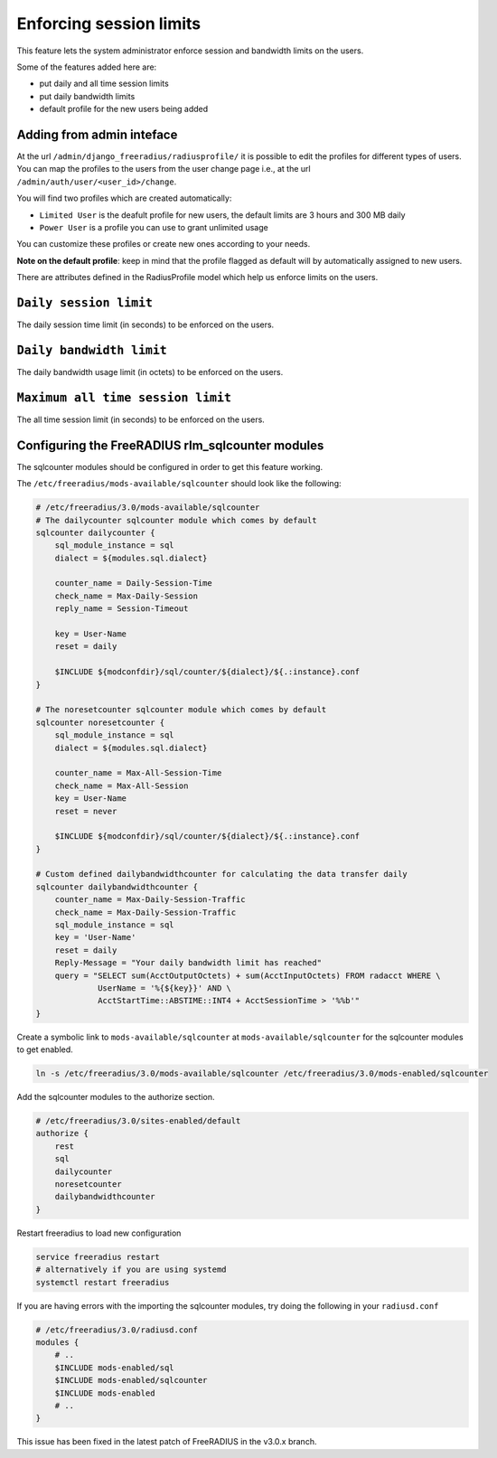 ========================
Enforcing session limits
========================

This feature lets the system administrator enforce session and
bandwidth limits on the users.

Some of the features added here are:

* put daily and all time session limits
* put daily bandwidth limits
* default profile for the new users being added

Adding from admin inteface
--------------------------

At the url ``/admin/django_freeradius/radiusprofile/`` it is possible to
edit the profiles for different types of users. You can map the profiles to the users
from the user change page i.e., at the url ``/admin/auth/user/<user_id>/change``.

You will find two profiles which are created automatically:

- ``Limited User`` is the deafult profile for new users, the default limits
  are 3 hours and 300 MB daily
- ``Power User`` is a profile you can use to grant unlimited usage

You can customize these profiles or create new ones according to your needs.

**Note on the default profile**: keep in mind that the profile flagged as
default will by automatically assigned to new users.

There are attributes defined in the RadiusProfile model which help us enforce limits on the users.

``Daily session limit``
-----------------------

The daily session time limit (in seconds) to be enforced on the users.

``Daily bandwidth limit``
-------------------------

The daily bandwidth usage limit (in octets) to be enforced on the users.

``Maximum all time session limit``
----------------------------------

The all time session limit (in seconds) to be enforced on the users.

Configuring the FreeRADIUS rlm_sqlcounter modules
-------------------------------------------------

The sqlcounter modules should be configured in order to get this feature working.

The ``/etc/freeradius/mods-available/sqlcounter`` should look like the following:

.. code-block:: ini

    # /etc/freeradius/3.0/mods-available/sqlcounter
    # The dailycounter sqlcounter module which comes by default
    sqlcounter dailycounter {
        sql_module_instance = sql
        dialect = ${modules.sql.dialect}

        counter_name = Daily-Session-Time
        check_name = Max-Daily-Session
        reply_name = Session-Timeout

        key = User-Name
        reset = daily

        $INCLUDE ${modconfdir}/sql/counter/${dialect}/${.:instance}.conf
    }

    # The noresetcounter sqlcounter module which comes by default
    sqlcounter noresetcounter {
        sql_module_instance = sql
        dialect = ${modules.sql.dialect}

        counter_name = Max-All-Session-Time
        check_name = Max-All-Session
        key = User-Name
        reset = never

        $INCLUDE ${modconfdir}/sql/counter/${dialect}/${.:instance}.conf
    }

    # Custom defined dailybandwidthcounter for calculating the data transfer daily
    sqlcounter dailybandwidthcounter {
        counter_name = Max-Daily-Session-Traffic
        check_name = Max-Daily-Session-Traffic
        sql_module_instance = sql
        key = 'User-Name'
        reset = daily
        Reply-Message = "Your daily bandwidth limit has reached"
        query = "SELECT sum(AcctOutputOctets) + sum(AcctInputOctets) FROM radacct WHERE \
                 UserName = '%{${key}}' AND \
                 AcctStartTime::ABSTIME::INT4 + AcctSessionTime > '%%b'"
    }

Create a symbolic link to ``mods-available/sqlcounter`` at
``mods-available/sqlcounter`` for the sqlcounter modules to get enabled.

.. code-block:: ini

    ln -s /etc/freeradius/3.0/mods-available/sqlcounter /etc/freeradius/3.0/mods-enabled/sqlcounter

Add the sqlcounter modules to the authorize section.

.. code-block:: ini

    # /etc/freeradius/3.0/sites-enabled/default
    authorize {
        rest
        sql
        dailycounter
        noresetcounter
        dailybandwidthcounter
    }

Restart freeradius to load new configuration

.. code-block:: ini

    service freeradius restart
    # alternatively if you are using systemd
    systemctl restart freeradius

If you are having errors with the importing the sqlcounter modules,
try doing the following in your ``radiusd.conf``

.. code-block:: ini

    # /etc/freeradius/3.0/radiusd.conf
    modules {
        # ..
        $INCLUDE mods-enabled/sql
        $INCLUDE mods-enabled/sqlcounter
        $INCLUDE mods-enabled
        # ..
    }

This issue has been fixed in the latest patch of FreeRADIUS in the v3.0.x branch.
